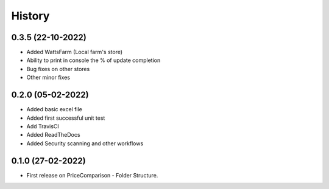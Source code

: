 =======
History
=======

0.3.5 (22-10-2022)
------------------
* Added WattsFarm (Local farm's store)
* Ability to print in console the % of update completion
* Bug fixes on other stores
* Other minor fixes

0.2.0 (05-02-2022)
------------------
* Added basic excel file
* Added first successful unit test
* Add TravisCI
* Added ReadTheDocs
* Added Security scanning and other workflows

0.1.0 (27-02-2022)
------------------

* First release on PriceComparison - Folder Structure.
